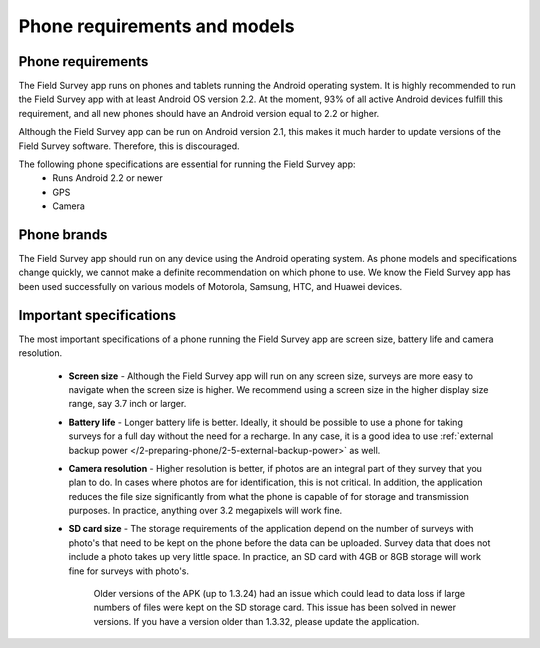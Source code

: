Phone requirements and models
==================================

Phone requirements
---------------------
The Field Survey app runs on phones and tablets running the Android operating system. It is highly recommended to run the Field Survey app with at least Android OS version 2.2. At the moment, 93% of all active Android devices fulfill this requirement, and all new phones should have an Android version equal to 2.2 or higher.

Although the Field Survey app can be run on Android version 2.1, this makes it much harder to update versions of the Field Survey software. Therefore, this is discouraged.


The following phone specifications are essential for running the Field Survey app:
	* Runs Android 2.2 or newer
	* GPS
	* Camera

Phone brands
---------------
The Field Survey app should run on any device using the Android operating system. As phone models and specifications change quickly, we cannot make a definite recommendation on which phone to use. We know the Field Survey app has been used successfully on various models of Motorola, Samsung, HTC, and Huawei devices.

Important specifications
---------------------------
The most important specifications of a phone running the Field Survey app are screen size, battery life and camera resolution.

	* **Screen size** - Although the Field Survey app will run on any screen size, surveys are more easy to navigate when the screen size is higher. We recommend using a screen size in the higher display size range, say 3.7 inch or larger. 
	
	* **Battery life** - Longer battery life is better. Ideally, it should be possible to use a phone for taking surveys for a full day without the need for a recharge. In any case, it is a good idea to use :ref:`external backup power </2-preparing-phone/2-5-external-backup-power>` as well.
	
	* **Camera resolution** - Higher resolution is better, if photos are an integral part of they survey that you plan to do. In cases where photos are for identification, this is not critical. In addition, the application reduces the file size significantly from what the phone is capable of for storage and transmission purposes. In practice, anything over 3.2 megapixels will work fine. 
	
	* **SD card size** - The storage requirements of the application depend on the number of surveys with photo's that need to be kept on the phone before the data can be uploaded. Survey data that does not include a photo takes up very little space. In practice, an SD card with 4GB or 8GB storage will work fine for surveys with photo's.
		
		Older versions of the APK (up to 1.3.24) had an issue which could lead to data loss if large numbers of files were kept on the SD storage card. This issue has been solved in newer versions. If you have a version older than 1.3.32, please update the application.
	



